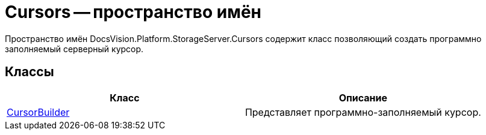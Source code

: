 = Cursors -- пространство имён

Пространство имён DocsVision.Platform.StorageServer.Cursors содержит класс позволяющий создать программно заполняемый серверный курсор.

== Классы

[cols=",",options="header"]
|===
|Класс |Описание
|xref:api/DocsVision/Platform/StorageServer/Cursors/CursorBuilder_CL.adoc[CursorBuilder] |Представляет программно-заполняемый курсор.
|===
